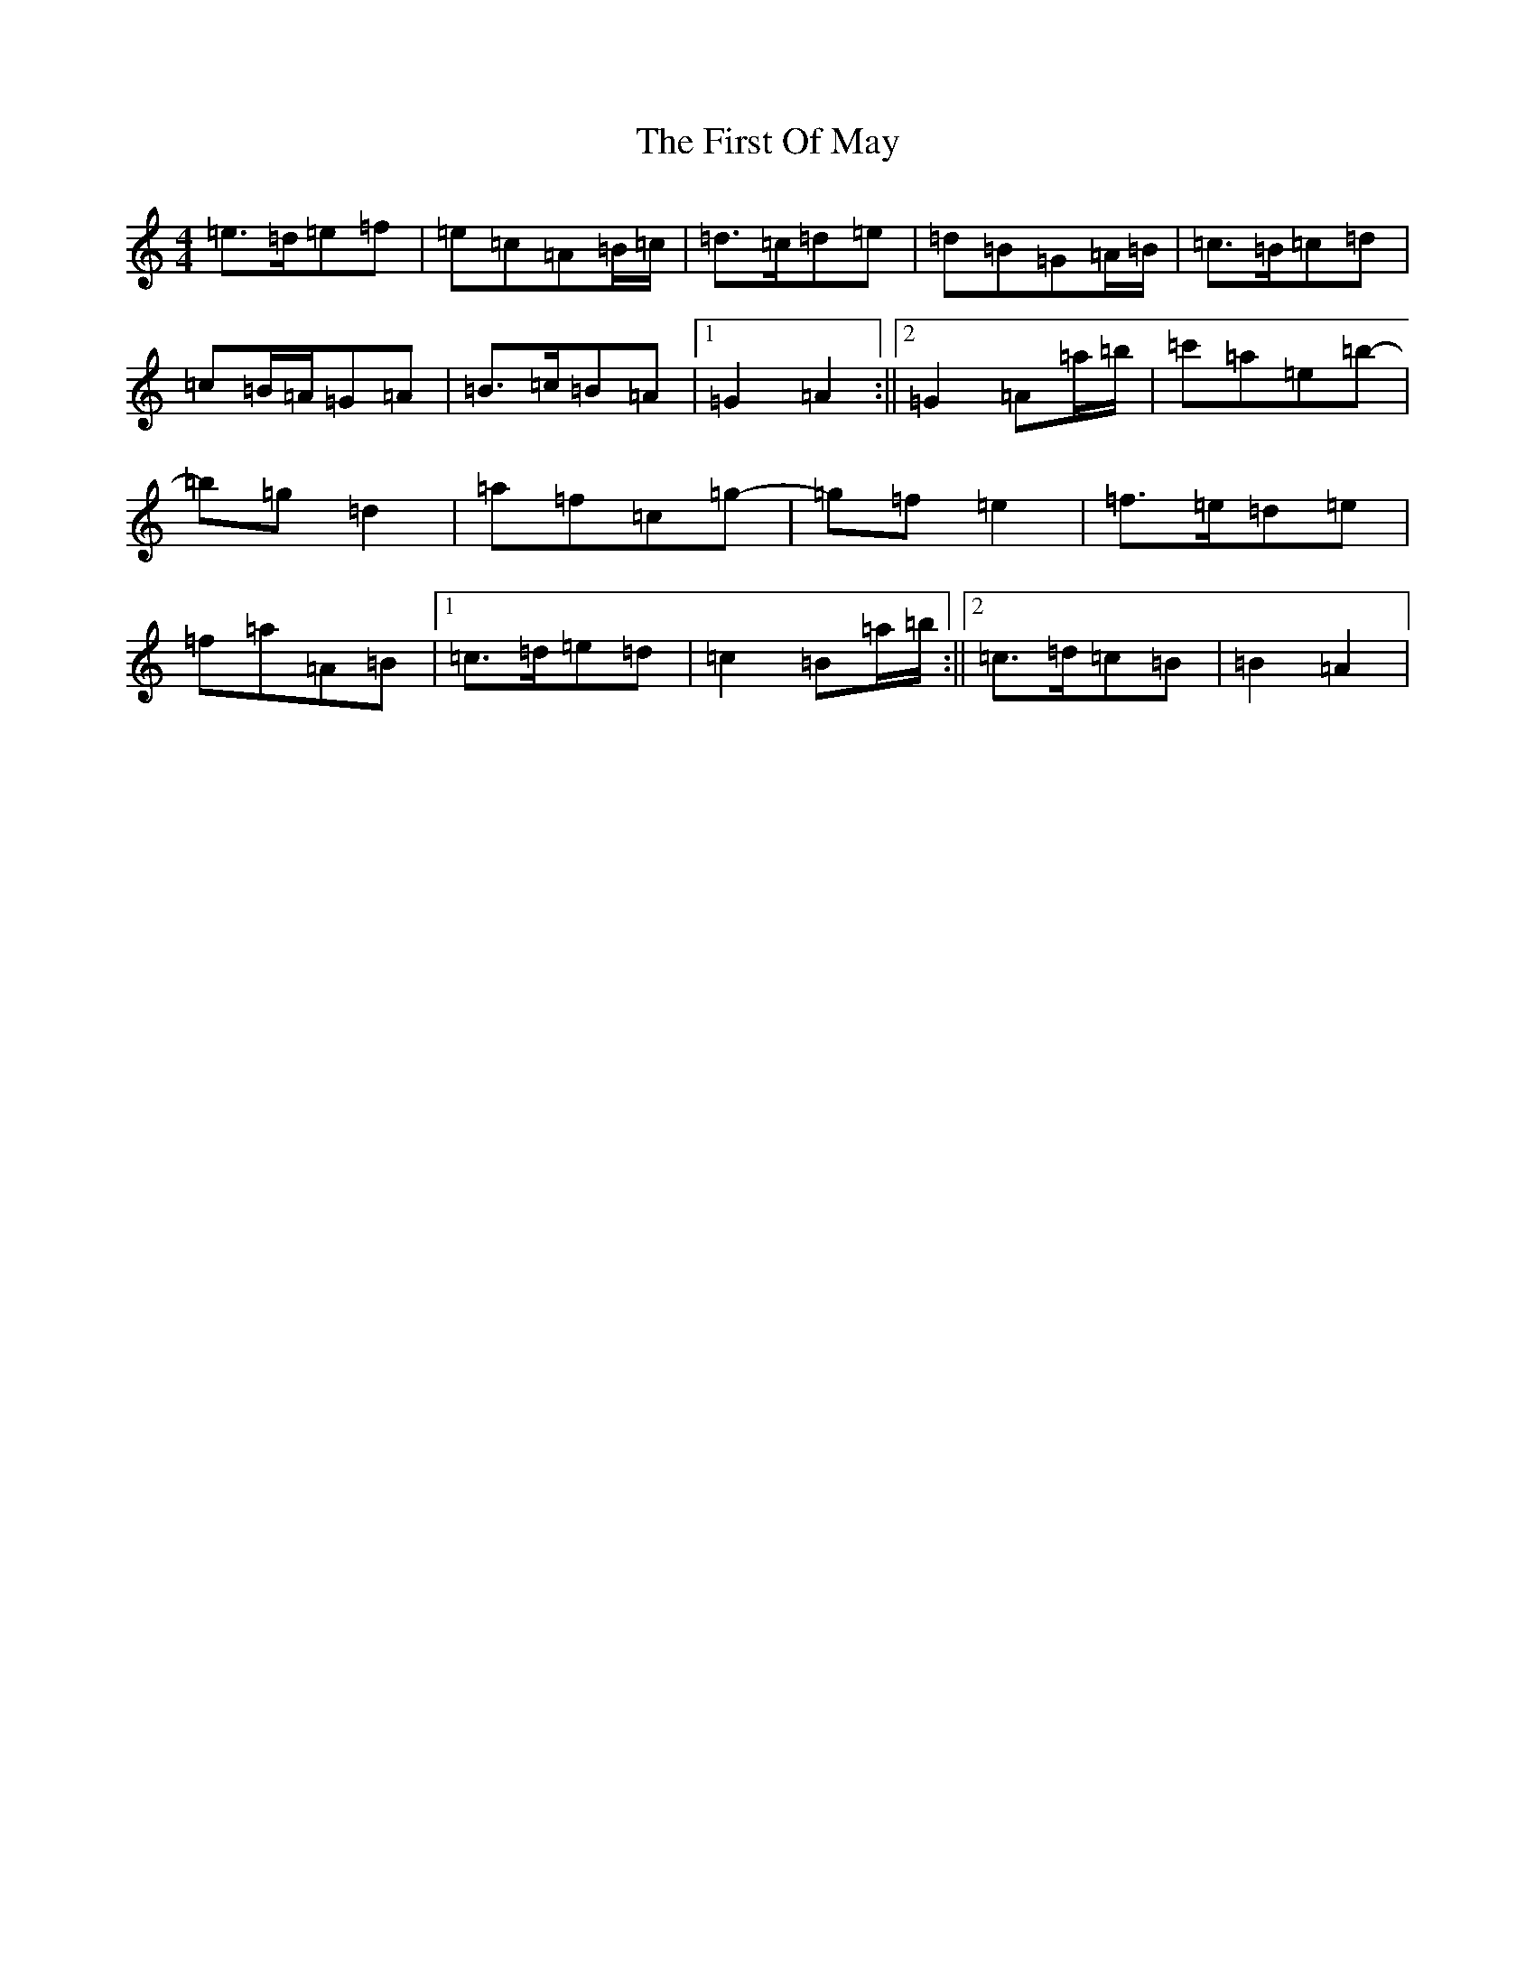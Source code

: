 X: 13068
T: First Of May, The
S: https://thesession.org/tunes/1627#setting15050
Z: A Major
R: hornpipe
M: 4/4
L: 1/8
K: C Major
=e>=d=e=f|=e=c=A=B/2=c/2|=d>=c=d=e|=d=B=G=A/2=B/2|=c>=B=c=d|=c=B/2=A/2=G=A|=B>=c=B=A|1=G2=A2:||2=G2=A=a/2=b/2|=c'=a=e=b-|=b=g=d2|=a=f=c=g-|=g=f=e2|=f>=e=d=e|=f=a=A=B|1=c>=d=e=d|=c2=B=a/2=b/2:||2=c>=d=c=B|=B2=A2|